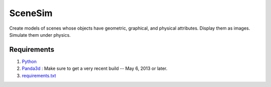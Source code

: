 SceneSim
********

Create models of scenes whose objects have geometric, graphical, and physical attributes. Display them as images. Simulate them under physics.

Requirements
------------

1. `Python <http://www.python.org>`_

2. `Panda3d <http://www.panda3d.org/download.php?sdk&version=devel>`_ : Make sure to get a very recent build -- May 6, 2013 or later.

3. `requirements.txt <http://github.com/pbattaglia/scenesim/blob/develop/requirements.txt>`_

